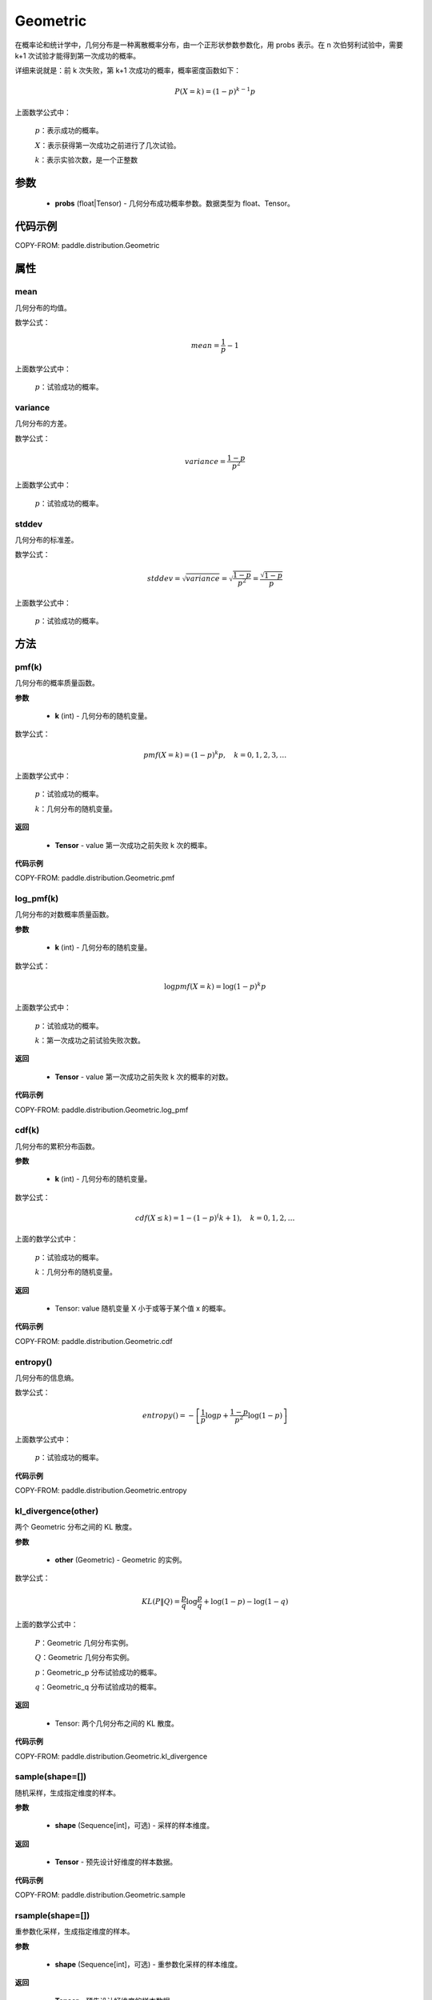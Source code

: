 .. _cn_api_paddle_distribution_Geometric:

Geometric
-------------------------------

.. py:class:: paddle.distribution.Geometric(probs)

在概率论和统计学中，几何分布是一种离散概率分布，由一个正形状参数参数化，用 probs 表示。在 n 次伯努利试验中，需要 k+1 次试验才能得到第一次成功的概率。

详细来说就是：前 k 次失败，第 k+1 次成功的概率，概率密度函数如下：

.. math::
    P(X=k) = (1-p)^{k-1}p

上面数学公式中：

    :math:`p`：表示成功的概率。

    :math:`X`：表示获得第一次成功之前进行了几次试验。

    :math:`k`：表示实验次数，是一个正整数


参数
::::::::::::

    - **probs** (float|Tensor) - 几何分布成功概率参数。数据类型为 float、Tensor。

代码示例
::::::::::::

COPY-FROM: paddle.distribution.Geometric

属性
:::::::::

mean
'''''''''
几何分布的均值。

数学公式：

.. math::
    mean = \frac{1}{p} - 1

上面数学公式中：

    :math:`p`：试验成功的概率。

variance
'''''''''
几何分布的方差。

数学公式：

.. math::
    variance = \frac{1-p}{p^2}

上面数学公式中：

    :math:`p`：试验成功的概率。

stddev
'''''''''
几何分布的标准差。

数学公式：

.. math::
    stddev = \sqrt{variance} = \sqrt{\frac{1-p}{p^2}} = \frac{\sqrt{1-p}}{p}

上面数学公式中：

    :math:`p`：试验成功的概率。

方法
:::::::::

pmf(k)
'''''''''
几何分布的概率质量函数。

**参数**

    - **k** (int) - 几何分布的随机变量。

数学公式：

.. math::
    pmf(X=k) = (1-p)^{k} p, \quad k=0,1,2,3,\ldots

上面数学公式中：

    :math:`p`：试验成功的概率。

    :math:`k`：几何分布的随机变量。

**返回**

    - **Tensor** - value 第一次成功之前失败 k 次的概率。

**代码示例**

COPY-FROM: paddle.distribution.Geometric.pmf

log_pmf(k)
'''''''''
几何分布的对数概率质量函数。

**参数**

    - **k** (int) - 几何分布的随机变量。

数学公式：

.. math::

    \log pmf(X = k) = \log(1-p)^k p

上面数学公式中：

    :math:`p`：试验成功的概率。

    :math:`k`：第一次成功之前试验失败次数。

**返回**

    - **Tensor** - value 第一次成功之前失败 k 次的概率的对数。

**代码示例**

COPY-FROM: paddle.distribution.Geometric.log_pmf

cdf(k)
'''''''''
几何分布的累积分布函数。

**参数**

    - **k** (int) - 几何分布的随机变量。

数学公式：

.. math::

    cdf(X \leq k) = 1 - (1-p)^(k+1), \quad k=0,1,2,\ldots

上面的数学公式中：

    :math:`p`：试验成功的概率。

    :math:`k`：几何分布的随机变量。

**返回**

    - Tensor: value 随机变量 X 小于或等于某个值 x 的概率。

**代码示例**

COPY-FROM: paddle.distribution.Geometric.cdf

entropy()
'''''''''
几何分布的信息熵。

数学公式：

.. math::

    entropy() = -\left[\frac{1}{p} \log p + \frac{1-p}{p^2} \log (1-p) \right]

上面数学公式中：

    :math:`p`：试验成功的概率。

**代码示例**

COPY-FROM: paddle.distribution.Geometric.entropy

kl_divergence(other)
'''''''''
两个 Geometric 分布之间的 KL 散度。

**参数**

    - **other** (Geometric) - Geometric 的实例。

数学公式：

.. math::
        KL(P \| Q) = \frac{p}{q} \log \frac{p}{q} + \log (1-p) - \log (1-q)

上面的数学公式中：

    :math:`P`：Geometric 几何分布实例。

    :math:`Q`：Geometric 几何分布实例。

    :math:`p`：Geometric_p 分布试验成功的概率。

    :math:`q`：Geometric_q 分布试验成功的概率。

**返回**

    - Tensor: 两个几何分布之间的 KL 散度。

**代码示例**

COPY-FROM: paddle.distribution.Geometric.kl_divergence

sample(shape=[])
'''''''''
随机采样，生成指定维度的样本。

**参数**

    - **shape** (Sequence[int]，可选) - 采样的样本维度。

**返回**

    - **Tensor** - 预先设计好维度的样本数据。

**代码示例**

COPY-FROM: paddle.distribution.Geometric.sample

rsample(shape=[])
'''''''''
重参数化采样，生成指定维度的样本。

**参数**

    - **shape** (Sequence[int]，可选) - 重参数化采样的样本维度。

**返回**

    - **Tensor** - 预先设计好维度的样本数据。

**代码示例**

COPY-FROM: paddle.distribution.Geometric.rsample
